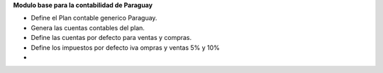 **Modulo base para la contabilidad de Paraguay**

- Define el Plan contable generico Paraguay.
- Genera las cuentas contables del plan.
- Define las cuentas por defecto para ventas y compras.
- Define los impuestos por defecto iva ompras y ventas 5% y 10%
-